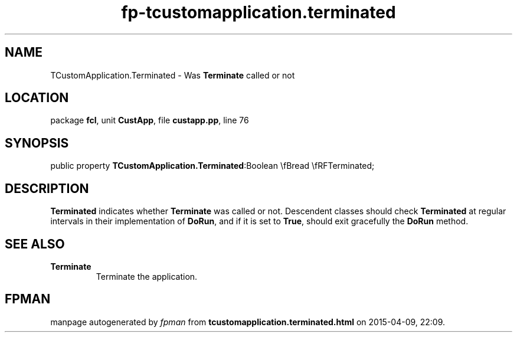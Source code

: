 .\" file autogenerated by fpman
.TH "fp-tcustomapplication.terminated" 3 "2014-03-14" "fpman" "Free Pascal Programmer's Manual"
.SH NAME
TCustomApplication.Terminated - Was \fBTerminate\fR called or not
.SH LOCATION
package \fBfcl\fR, unit \fBCustApp\fR, file \fBcustapp.pp\fR, line 76
.SH SYNOPSIS
public property  \fBTCustomApplication.Terminated\fR:Boolean \\fBread \\fRFTerminated;
.SH DESCRIPTION
\fBTerminated\fR indicates whether \fBTerminate\fR was called or not. Descendent classes should check \fBTerminated\fR at regular intervals in their implementation of \fBDoRun\fR, and if it is set to \fBTrue\fR, should exit gracefully the \fBDoRun\fR method.


.SH SEE ALSO
.TP
.B Terminate
Terminate the application.

.SH FPMAN
manpage autogenerated by \fIfpman\fR from \fBtcustomapplication.terminated.html\fR on 2015-04-09, 22:09.

